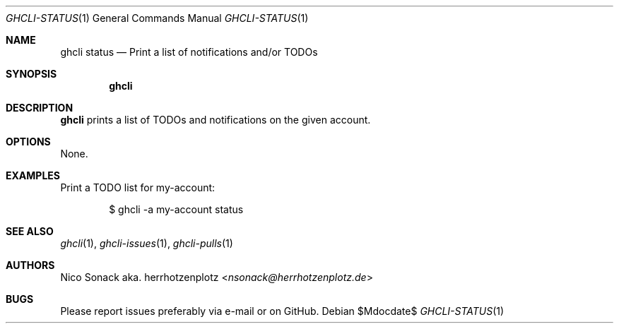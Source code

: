 .Dd $Mdocdate$
.Dt GHCLI-STATUS 1
.Os
.Sh NAME
.Nm ghcli status
.Nd Print a list of notifications and/or TODOs
.Sh SYNOPSIS
.Nm
.Sh DESCRIPTION
.Nm
prints a list of TODOs and notifications on the given account.
.Sh OPTIONS
None.
.Sh EXAMPLES
Print a TODO list for my-account:
.Bd -literal -offset indent
$ ghcli -a my-account status
.Ed

.Sh SEE ALSO
.Xr ghcli 1 ,
.Xr ghcli-issues 1 ,
.Xr ghcli-pulls 1
.Sh AUTHORS
.An Nico Sonack aka. herrhotzenplotz Aq Mt nsonack@herrhotzenplotz.de
.Sh BUGS
Please report issues preferably via e-mail or on GitHub.
